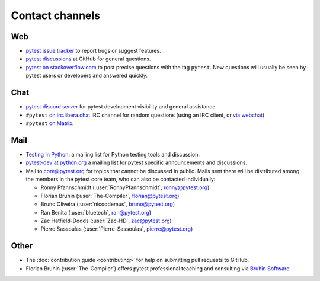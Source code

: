 
.. _`contact channels`:
.. _`contact`:

Contact channels
================

Web
---

- `pytest issue tracker`_ to report bugs or suggest features.
- `pytest discussions`_ at GitHub for general questions.
- `pytest on stackoverflow.com <http://stackoverflow.com/search?q=pytest>`_
  to post precise questions with the tag ``pytest``.  New questions will usually
  be seen by pytest users or developers and answered quickly.

Chat
----

- `pytest discord server <https://discord.com/invite/pytest-dev>`_
  for pytest development visibility and general assistance.
- ``#pytest`` `on irc.libera.chat <ircs://irc.libera.chat:6697/#pytest>`_ IRC
  channel for random questions (using an IRC client, or `via webchat
  <https://web.libera.chat/#pytest>`_)
- ``#pytest`` `on Matrix <https://matrix.to/#/#pytest:matrix.org>`_.

Mail
----

- `Testing In Python`_: a mailing list for Python testing tools and discussion.
- `pytest-dev at python.org`_ a mailing list for pytest specific announcements and discussions.
- Mail to `core@pytest.org <mailto:core@pytest.org>`_ for topics that cannot be
  discussed in public. Mails sent there will be distributed among the members
  in the pytest core team, who can also be contacted individually:

  * Ronny Pfannschmidt (:user:`RonnyPfannschmidt`, `ronny@pytest.org <mailto:ronny@pytest.org>`_)
  * Florian Bruhin (:user:`The-Compiler`, `florian@pytest.org <mailto:florian@pytest.org>`_)
  * Bruno Oliveira (:user:`nicoddemus`, `bruno@pytest.org <mailto:bruno@pytest.org>`_)
  * Ran Benita (:user:`bluetech`, `ran@pytest.org <mailto:ran@pytest.org>`_)
  * Zac Hatfield-Dodds (:user:`Zac-HD`, `zac@pytest.org <mailto:zac@pytest.org>`_)
  * Pierre Sassoulas (:user:`Pierre-Sassoulas`, `pierre@pytest.org <mailto:pierre@pytest.org>`_)

Other
-----

- The :doc:`contribution guide <contributing>` for help on submitting pull
  requests to GitHub.
- Florian Bruhin (:user:`The-Compiler`) offers pytest professional teaching and
  consulting via `Bruhin Software <https://bruhin.software>`_.

.. _`pytest issue tracker`: https://github.com/pytest-dev/pytest/issues
.. _`pytest discussions`: https://github.com/pytest-dev/pytest/discussions
.. _`Testing in Python`: http://lists.idyll.org/listinfo/testing-in-python
.. _`pytest-dev at python.org`: http://mail.python.org/mailman/listinfo/pytest-dev
